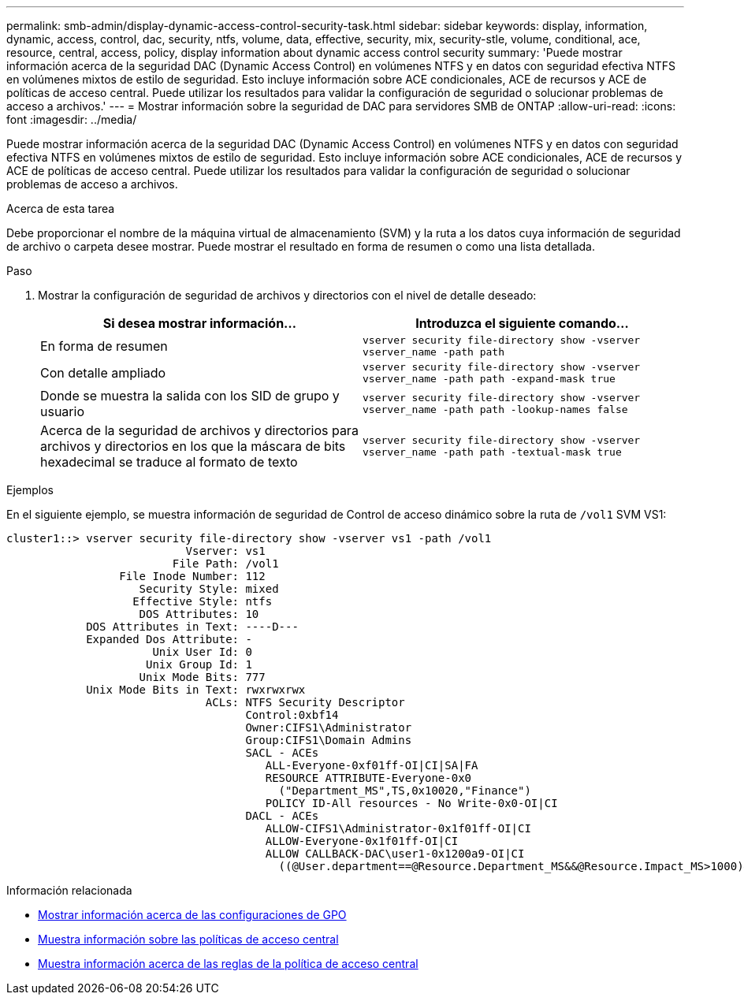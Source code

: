 ---
permalink: smb-admin/display-dynamic-access-control-security-task.html 
sidebar: sidebar 
keywords: display, information, dynamic, access, control, dac, security, ntfs, volume, data, effective, security, mix, security-stle, volume, conditional, ace, resource, central, access, policy, display information about dynamic access control security 
summary: 'Puede mostrar información acerca de la seguridad DAC (Dynamic Access Control) en volúmenes NTFS y en datos con seguridad efectiva NTFS en volúmenes mixtos de estilo de seguridad. Esto incluye información sobre ACE condicionales, ACE de recursos y ACE de políticas de acceso central. Puede utilizar los resultados para validar la configuración de seguridad o solucionar problemas de acceso a archivos.' 
---
= Mostrar información sobre la seguridad de DAC para servidores SMB de ONTAP
:allow-uri-read: 
:icons: font
:imagesdir: ../media/


[role="lead"]
Puede mostrar información acerca de la seguridad DAC (Dynamic Access Control) en volúmenes NTFS y en datos con seguridad efectiva NTFS en volúmenes mixtos de estilo de seguridad. Esto incluye información sobre ACE condicionales, ACE de recursos y ACE de políticas de acceso central. Puede utilizar los resultados para validar la configuración de seguridad o solucionar problemas de acceso a archivos.

.Acerca de esta tarea
Debe proporcionar el nombre de la máquina virtual de almacenamiento (SVM) y la ruta a los datos cuya información de seguridad de archivo o carpeta desee mostrar. Puede mostrar el resultado en forma de resumen o como una lista detallada.

.Paso
. Mostrar la configuración de seguridad de archivos y directorios con el nivel de detalle deseado:
+
|===
| Si desea mostrar información... | Introduzca el siguiente comando... 


 a| 
En forma de resumen
 a| 
`vserver security file-directory show -vserver vserver_name -path path`



 a| 
Con detalle ampliado
 a| 
`vserver security file-directory show -vserver vserver_name -path path -expand-mask true`



 a| 
Donde se muestra la salida con los SID de grupo y usuario
 a| 
`vserver security file-directory show -vserver vserver_name -path path -lookup-names false`



 a| 
Acerca de la seguridad de archivos y directorios para archivos y directorios en los que la máscara de bits hexadecimal se traduce al formato de texto
 a| 
`vserver security file-directory show -vserver vserver_name -path path -textual-mask true`

|===


.Ejemplos
En el siguiente ejemplo, se muestra información de seguridad de Control de acceso dinámico sobre la ruta de `/vol1` SVM VS1:

[listing]
----
cluster1::> vserver security file-directory show -vserver vs1 -path /vol1
                           Vserver: vs1
                         File Path: /vol1
                 File Inode Number: 112
                    Security Style: mixed
                   Effective Style: ntfs
                    DOS Attributes: 10
            DOS Attributes in Text: ----D---
            Expanded Dos Attribute: -
                      Unix User Id: 0
                     Unix Group Id: 1
                    Unix Mode Bits: 777
            Unix Mode Bits in Text: rwxrwxrwx
                              ACLs: NTFS Security Descriptor
                                    Control:0xbf14
                                    Owner:CIFS1\Administrator
                                    Group:CIFS1\Domain Admins
                                    SACL - ACEs
                                       ALL-Everyone-0xf01ff-OI|CI|SA|FA
                                       RESOURCE ATTRIBUTE-Everyone-0x0
                                         ("Department_MS",TS,0x10020,"Finance")
                                       POLICY ID-All resources - No Write-0x0-OI|CI
                                    DACL - ACEs
                                       ALLOW-CIFS1\Administrator-0x1f01ff-OI|CI
                                       ALLOW-Everyone-0x1f01ff-OI|CI
                                       ALLOW CALLBACK-DAC\user1-0x1200a9-OI|CI
                                         ((@User.department==@Resource.Department_MS&&@Resource.Impact_MS>1000)&&@Device.department==@Resource.Department_MS)
----
.Información relacionada
* xref:display-gpo-config-task.adoc[Mostrar información acerca de las configuraciones de GPO]
* xref:display-central-access-policies-task.adoc[Muestra información sobre las políticas de acceso central]
* xref:display-central-access-policy-rules-task.adoc[Muestra información acerca de las reglas de la política de acceso central]

